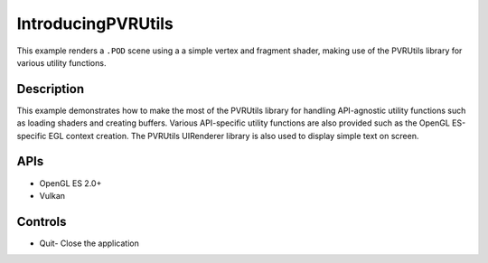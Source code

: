 ===================
IntroducingPVRUtils
===================

.. figure:: ./IntroducingPVRUtils.png

This example renders a ``.POD`` scene using a a simple vertex and fragment shader, making use of the PVRUtils library for various utility functions.

Description
-----------
This example demonstrates how to make the most of the PVRUtils library for handling API-agnostic utility functions such as loading shaders and creating buffers. Various API-specific utility functions are also provided such as the OpenGL ES-specific EGL context creation. The PVRUtils UIRenderer library is also used to display simple text on screen.

APIs
----
* OpenGL ES 2.0+
* Vulkan

Controls
--------
- Quit- Close the application
